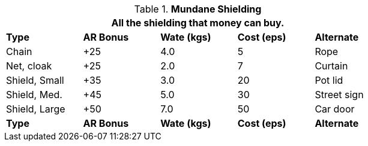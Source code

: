 // Table 24.3 Mundane Shielding
.*Mundane Shielding*
[width="75%",cols="<,4*^",frame="all", stripes="even"]
|===
5+<|All the shielding that money can buy.

s|Type 
s|AR Bonus
s|Wate (kgs)
s|Cost (eps)
s|Alternate

|Chain
|+25
|4.0
|5
|Rope

|Net, cloak
|+25
|2.0
|7
|Curtain

|Shield, Small
|+35
|3.0
|20
|Pot lid

|Shield, Med.
|+45
|5.0
|30
|Street sign

|Shield, Large
|+50
|7.0
|50
|Car door

s|Type 
s|AR Bonus
s|Wate (kgs)
s|Cost (eps)
s|Alternate
|===